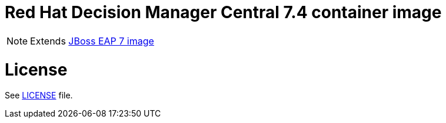 # Red Hat Decision Manager Central 7.4 container image

NOTE: Extends link:https://github.com/jboss-container-images/jboss-eap-7-image[JBoss EAP 7 image]

# License

See link:LICENSE[LICENSE] file.
